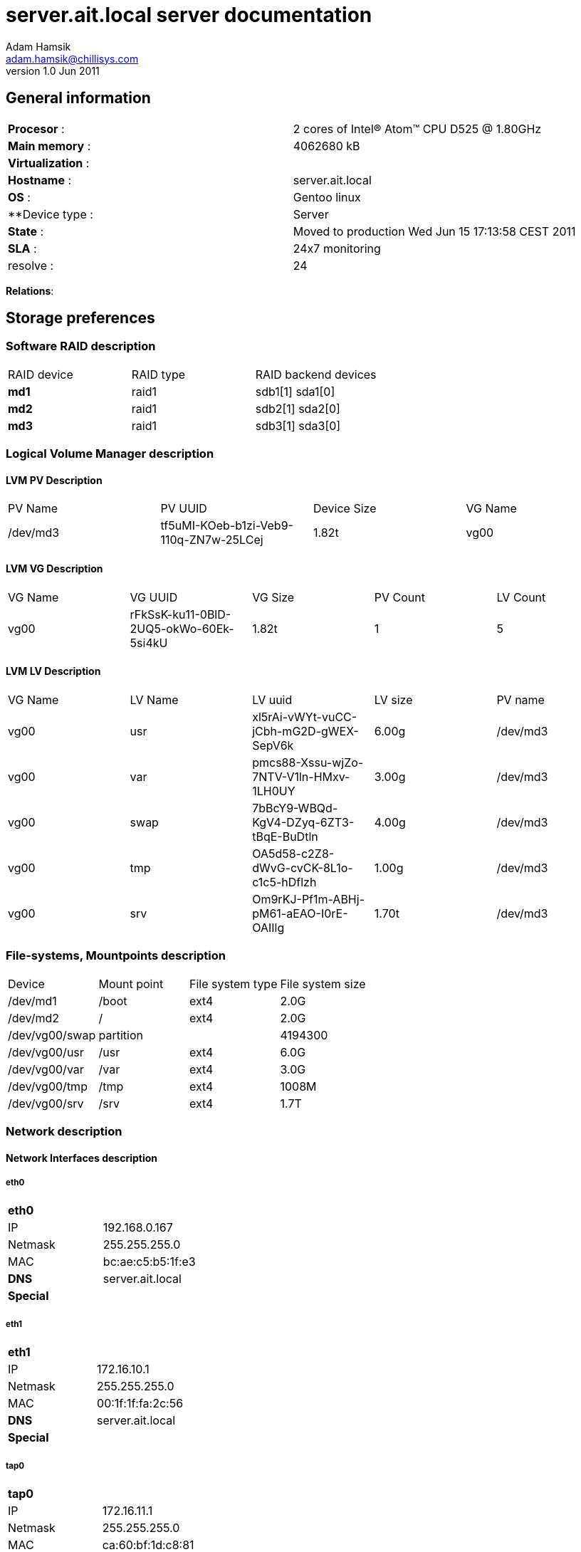 server.ait.local server documentation
=====================================
Adam Hamsik <adam.hamsik@chillisys.com>
v1.0 Jun 2011:

== General information
[halign="center"]
|==============================================
|**Procesor** 	    : | 2 cores of Intel(R) Atom(TM) CPU D525   @ 1.80GHz
|**Main memory**    : |	4062680 kB	
|**Virtualization** : | 
|**Hostname**       : | server.ait.local
|**OS**             : | Gentoo linux
|**Device type	    : | Server 		
|**State**	    : | Moved to production Wed Jun 15 17:13:58 CEST 2011
|**SLA**	    : | 24x7 monitoring
|resolve	    : | 24 
|==============================================

**Relations**: 

== Storage preferences

=== Software RAID description
[halign="center"]
|=============================================
|RAID device|RAID type|RAID backend devices
|**md1**   | raid1 | sdb1[1] sda1[0]
|**md2**   | raid1 | sdb2[1] sda2[0]
|**md3**   | raid1 | sdb3[1] sda3[0]
|=============================================

=== Logical Volume Manager description

==== LVM PV Description
[halign="center"]
|=============================================
|PV Name|PV UUID|Device Size| VG Name
|/dev/md3|tf5uMI-KOeb-b1zi-Veb9-110q-ZN7w-25LCej|1.82t|vg00
|=============================================

==== LVM VG Description
[halign="center"]
|=============================================
|VG Name|VG UUID|VG Size|PV Count|LV Count
|vg00|rFkSsK-ku11-0BlD-2UQ5-okWo-60Ek-5si4kU|1.82t|1|5
|=============================================

==== LVM LV Description
[halign="center"]
|=============================================
|VG Name|LV Name|LV uuid|LV size|PV name
| vg00 | usr | xl5rAi-vWYt-vuCC-jCbh-mG2D-gWEX-SepV6k| 6.00g | /dev/md3
| vg00 | var | pmcs88-Xssu-wjZo-7NTV-V1ln-HMxv-1LH0UY| 3.00g | /dev/md3
| vg00 | swap | 7bBcY9-WBQd-KgV4-DZyq-6ZT3-tBqE-BuDtln| 4.00g | /dev/md3
| vg00 | tmp | OA5d58-c2Z8-dWvG-cvCK-8L1o-c1c5-hDflzh| 1.00g | /dev/md3
| vg00 | srv | Om9rKJ-Pf1m-ABHj-pM61-aEAO-I0rE-OAIIlg| 1.70t | /dev/md3
|=============================================

=== File-systems, Mountpoints description
[halign="center"]
|=============================================
|Device|Mount point|File system type| File system size
| /dev/md1    | /boot | ext4 | 2.0G
| /dev/md2    | / | ext4 | 2.0G
| /dev/vg00/swap    2+| partition | 4194300
| /dev/vg00/usr    | /usr | ext4 | 6.0G
| /dev/vg00/var    | /var | ext4 | 3.0G
| /dev/vg00/tmp    | /tmp | ext4 | 1008M
| /dev/vg00/srv    | /srv | ext4 | 1.7T
|=============================================

=== Network description

==== Network Interfaces description
===== eth0
[halign="center"]
|=============================================
|**eth0**      | 
|IP            | 192.168.0.167
|Netmask       | 255.255.255.0
|MAC           | bc:ae:c5:b5:1f:e3
|**DNS**       | server.ait.local
|**Special**   |
|=============================================

===== eth1
[halign="center"]
|=============================================
|**eth1**      | 
|IP            | 172.16.10.1
|Netmask       | 255.255.255.0
|MAC           | 00:1f:1f:fa:2c:56
|**DNS**       | server.ait.local
|**Special**   |
|=============================================

===== tap0
[halign="center"]
|=============================================
|**tap0**      | 
|IP            | 172.16.11.1
|Netmask       | 255.255.255.0
|MAC           | ca:60:bf:1d:c8:81
|**DNS**       | server.ait.local
|**Special**   |
|=============================================

==== Network Firewall rules description

------
Chain INPUT (policy DROP)
target     prot opt source               destination         
ACCEPT     all  --  0.0.0.0/0            0.0.0.0/0           
ACCEPT     tcp  --  0.0.0.0/0            0.0.0.0/0           tcp dpt:1194 
ACCEPT     all  --  0.0.0.0/0            0.0.0.0/0           
ACCEPT     all  --  0.0.0.0/0            0.0.0.0/0           
ACCEPT     tcp  --  0.0.0.0/0            0.0.0.0/0           tcp dpt:22 
ACCEPT     all  --  0.0.0.0/0            0.0.0.0/0           state RELATED,ESTABLISHED 
ACCEPT     all  --  0.0.0.0/0            0.0.0.0/0           

Chain FORWARD (policy DROP)
target     prot opt source               destination         
ACCEPT     all  --  0.0.0.0/0            0.0.0.0/0           
ACCEPT     all  --  0.0.0.0/0            0.0.0.0/0           
ACCEPT     all  --  0.0.0.0/0            0.0.0.0/0           
ACCEPT     all  --  0.0.0.0/0            0.0.0.0/0           
ACCEPT     all  --  0.0.0.0/0            0.0.0.0/0           state RELATED,ESTABLISHED 
ACCEPT     all  --  0.0.0.0/0            0.0.0.0/0           

Chain OUTPUT (policy ACCEPT)
target     prot opt source               destination         

Chain PREROUTING (policy ACCEPT)
target     prot opt source               destination         
DNAT       tcp  --  0.0.0.0/0            0.0.0.0/0           tcp dpt:80 to:172.16.10.1:3128 

Chain INPUT (policy ACCEPT)
target     prot opt source               destination         

Chain OUTPUT (policy ACCEPT)
target     prot opt source               destination         

Chain POSTROUTING (policy ACCEPT)
target     prot opt source               destination         
MASQUERADE  all  --  0.0.0.0/0            0.0.0.0/0           
------

==== Network Routes description

------
Kernel IP routing table
Destination     Gateway         Genmask         Flags   MSS Window  irtt Iface
172.16.10.0     0.0.0.0         255.255.255.0   U         0 0          0 eth1
172.16.11.0     0.0.0.0         255.255.255.0   U         0 0          0 tap0
192.168.0.0     0.0.0.0         255.255.255.0   U         0 0          0 eth0
127.0.0.0       0.0.0.0         255.0.0.0       U         0 0          0 lo
0.0.0.0         192.168.0.1     0.0.0.0         UG        0 0          0 eth0
------

== Services 

=== Daemons

=== WebApps

== Special

=== Connecting

== Contacts